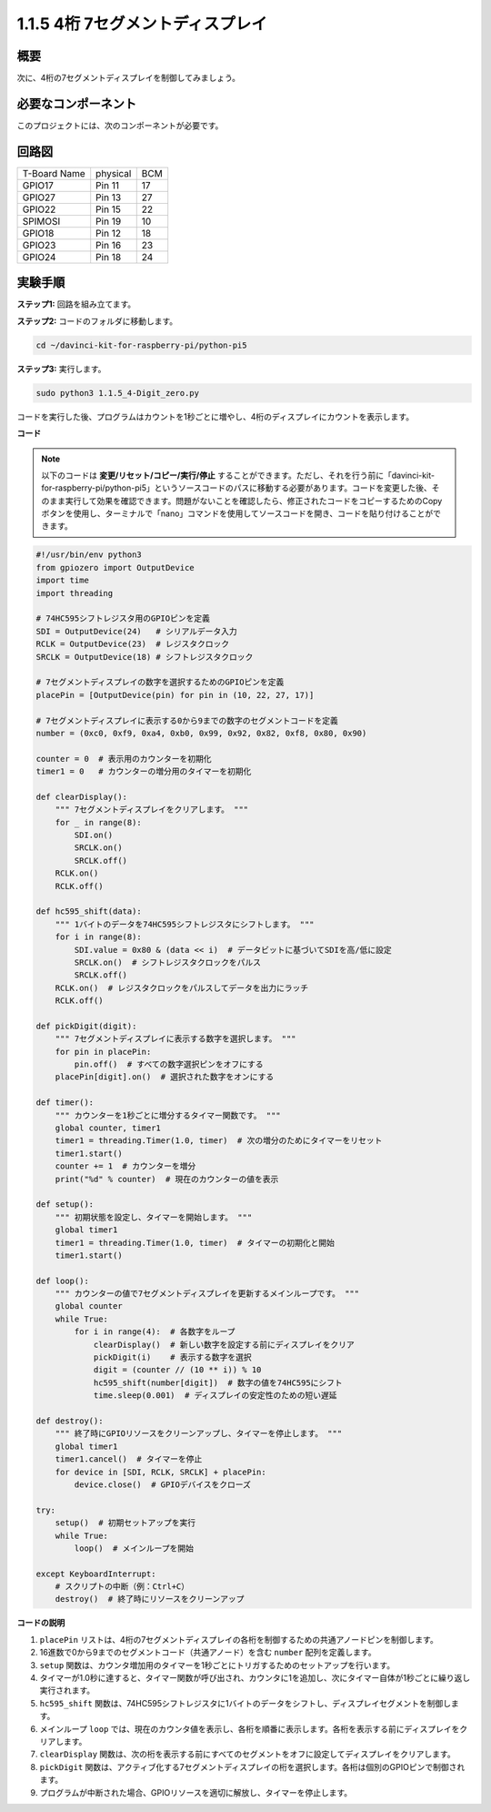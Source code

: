 .. _1.1.5_py_pi5:

1.1.5 4桁 7セグメントディスプレイ
====================================

概要
-----------------

次に、4桁の7セグメントディスプレイを制御してみましょう。

必要なコンポーネント
------------------------------

このプロジェクトには、次のコンポーネントが必要です。 

.. image:: ../python_pi5/img/1.1.5_4_digit_list.png

.. raw:: html

   <br/>

回路図
--------------------------

============ ======== ===
T-Board Name physical BCM
GPIO17       Pin 11   17
GPIO27       Pin 13   27
GPIO22       Pin 15   22
SPIMOSI      Pin 19   10
GPIO18       Pin 12   18
GPIO23       Pin 16   23
GPIO24       Pin 18   24
============ ======== ===

.. image:: ../python_pi5/img/1.1.5_4_digit_schmatic.png


実験手順
-----------------------------------

**ステップ1:** 回路を組み立てます。

.. image:: ../python_pi5/img/1.1.5_4-Digit_circuit.png

**ステップ2:** コードのフォルダに移動します。 

.. raw:: html

   <run></run>

.. code-block::

    cd ~/davinci-kit-for-raspberry-pi/python-pi5

**ステップ3:** 実行します。

.. raw:: html

   <run></run>

.. code-block::

    sudo python3 1.1.5_4-Digit_zero.py

コードを実行した後、プログラムはカウントを1秒ごとに増やし、4桁のディスプレイにカウントを表示します。

**コード**

.. note::
    以下のコードは **変更/リセット/コピー/実行/停止** することができます。ただし、それを行う前に「davinci-kit-for-raspberry-pi/python-pi5」というソースコードのパスに移動する必要があります。コードを変更した後、そのまま実行して効果を確認できます。問題がないことを確認したら、修正されたコードをコピーするためのCopyボタンを使用し、ターミナルで「nano」コマンドを使用してソースコードを開き、コードを貼り付けることができます。

.. raw:: html

    <run></run>

.. code-block:: python

   #!/usr/bin/env python3
   from gpiozero import OutputDevice
   import time
   import threading

   # 74HC595シフトレジスタ用のGPIOピンを定義
   SDI = OutputDevice(24)   # シリアルデータ入力
   RCLK = OutputDevice(23)  # レジスタクロック
   SRCLK = OutputDevice(18) # シフトレジスタクロック

   # 7セグメントディスプレイの数字を選択するためのGPIOピンを定義
   placePin = [OutputDevice(pin) for pin in (10, 22, 27, 17)]

   # 7セグメントディスプレイに表示する0から9までの数字のセグメントコードを定義
   number = (0xc0, 0xf9, 0xa4, 0xb0, 0x99, 0x92, 0x82, 0xf8, 0x80, 0x90)

   counter = 0  # 表示用のカウンターを初期化
   timer1 = 0   # カウンターの増分用のタイマーを初期化

   def clearDisplay():
       """ 7セグメントディスプレイをクリアします。 """
       for _ in range(8):
           SDI.on()
           SRCLK.on()
           SRCLK.off()
       RCLK.on()
       RCLK.off()

   def hc595_shift(data):
       """ 1バイトのデータを74HC595シフトレジスタにシフトします。 """
       for i in range(8):
           SDI.value = 0x80 & (data << i)  # データビットに基づいてSDIを高/低に設定
           SRCLK.on()  # シフトレジスタクロックをパルス
           SRCLK.off()
       RCLK.on()  # レジスタクロックをパルスしてデータを出力にラッチ
       RCLK.off()

   def pickDigit(digit):
       """ 7セグメントディスプレイに表示する数字を選択します。 """
       for pin in placePin:
           pin.off()  # すべての数字選択ピンをオフにする
       placePin[digit].on()  # 選択された数字をオンにする

   def timer():
       """ カウンターを1秒ごとに増分するタイマー関数です。 """
       global counter, timer1
       timer1 = threading.Timer(1.0, timer)  # 次の増分のためにタイマーをリセット
       timer1.start()
       counter += 1  # カウンターを増分
       print("%d" % counter)  # 現在のカウンターの値を表示

   def setup():
       """ 初期状態を設定し、タイマーを開始します。 """
       global timer1
       timer1 = threading.Timer(1.0, timer)  # タイマーの初期化と開始
       timer1.start()

   def loop():
       """ カウンターの値で7セグメントディスプレイを更新するメインループです。 """
       global counter
       while True:
           for i in range(4):  # 各数字をループ
               clearDisplay()  # 新しい数字を設定する前にディスプレイをクリア
               pickDigit(i)    # 表示する数字を選択
               digit = (counter // (10 ** i)) % 10
               hc595_shift(number[digit])  # 数字の値を74HC595にシフト
               time.sleep(0.001)  # ディスプレイの安定性のための短い遅延

   def destroy():
       """ 終了時にGPIOリソースをクリーンアップし、タイマーを停止します。 """
       global timer1
       timer1.cancel()  # タイマーを停止
       for device in [SDI, RCLK, SRCLK] + placePin:
           device.close()  # GPIOデバイスをクローズ

   try:
       setup()  # 初期セットアップを実行
       while True:
           loop()  # メインループを開始
           
   except KeyboardInterrupt:
       # スクリプトの中断（例：Ctrl+C）
       destroy()  # 終了時にリソースをクリーンアップ

**コードの説明**

#. ``placePin`` リストは、4桁の7セグメントディスプレイの各桁を制御するための共通アノードピンを制御します。

#. 16進数で0から9までのセグメントコード（共通アノード）を含む ``number`` 配列を定義します。

#. ``setup`` 関数は、カウンタ増加用のタイマーを1秒ごとにトリガするためのセットアップを行います。

#. タイマーが1.0秒に達すると、タイマー関数が呼び出され、カウンタに1を追加し、次にタイマー自体が1秒ごとに繰り返し実行されます。

#. ``hc595_shift`` 関数は、74HC595シフトレジスタに1バイトのデータをシフトし、ディスプレイセグメントを制御します。

#. メインループ ``loop`` では、現在のカウンタ値を表示し、各桁を順番に表示します。各桁を表示する前にディスプレイをクリアします。

#. ``clearDisplay`` 関数は、次の桁を表示する前にすべてのセグメントをオフに設定してディスプレイをクリアします。

#. ``pickDigit`` 関数は、アクティブ化する7セグメントディスプレイの桁を選択します。各桁は個別のGPIOピンで制御されます。

#. プログラムが中断された場合、GPIOリソースを適切に解放し、タイマーを停止します。